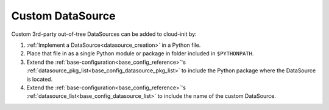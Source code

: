 .. _custom_datasource:

Custom DataSource
*****************

Custom 3rd-party out-of-tree DataSources can be added to cloud-init by:

#. :ref:`Implement a DataSource<datasource_creation>` in a Python file.

#. Place that file in as a single Python module or package in folder included
   in ``$PYTHONPATH``.

#. Extend the :ref:`base-configuration<base_config_reference>`'s
   :ref:`datasource_pkg_list<base_config_datasource_pkg_list>` to include the
   Python package where the DataSource is located.

#. Extend the :ref:`base-configuration<base_config_reference>`'s
   :ref:`datasource_list<base_config_datasource_list>` to include the name of
   the custom DataSource.
